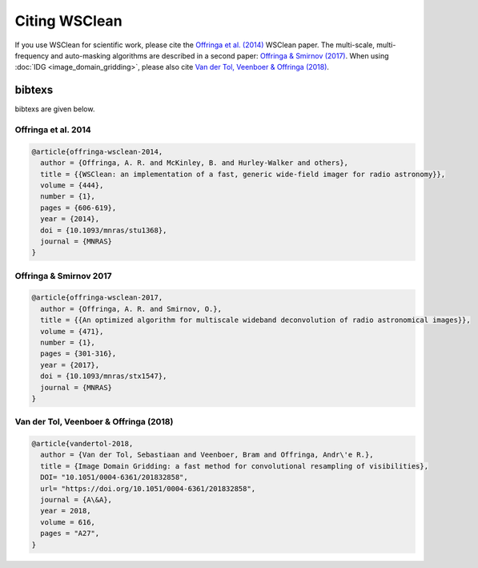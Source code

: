 Citing WSClean
==============

If you use WSClean for scientific work, please cite the `Offringa et al. (2014) <http://arxiv.org/abs/1407.1943>`_ WSClean paper.
The multi-scale, multi-frequency and auto-masking algorithms are described in a second paper:
`Offringa & Smirnov (2017) <http://arxiv.org/abs/1706.06786>`_.
When using :doc:`IDG <image_domain_gridding>`, please also cite `Van der Tol, Veenboer & Offringa (2018) <https://arxiv.org/abs/1909.07226>`_.

bibtexs
~~~~~~~

bibtexs are given below.

Offringa et al. 2014
--------------------

.. code-block:: text

  @article{offringa-wsclean-2014,
    author = {Offringa, A. R. and McKinley, B. and Hurley-Walker and others}, 
    title = {{WSClean: an implementation of a fast, generic wide-field imager for radio astronomy}},
    volume = {444},
    number = {1},
    pages = {606-619},
    year = {2014},
    doi = {10.1093/mnras/stu1368},
    journal = {MNRAS}
  }

Offringa & Smirnov 2017
-----------------------

.. code-block:: text

  @article{offringa-wsclean-2017,
    author = {Offringa, A. R. and Smirnov, O.}, 
    title = {{An optimized algorithm for multiscale wideband deconvolution of radio astronomical images}},
    volume = {471},
    number = {1},
    pages = {301-316},
    year = {2017},
    doi = {10.1093/mnras/stx1547},
    journal = {MNRAS}
  }

Van der Tol, Veenboer & Offringa (2018)
---------------------------------------

.. code-block:: text

  @article{vandertol-2018,
    author = {Van der Tol, Sebastiaan and Veenboer, Bram and Offringa, Andr\'e R.},
    title = {Image Domain Gridding: a fast method for convolutional resampling of visibilities},
    DOI= "10.1051/0004-6361/201832858",
    url= "https://doi.org/10.1051/0004-6361/201832858",
    journal = {A\&A},
    year = 2018,
    volume = 616,
    pages = "A27",
  }

  
